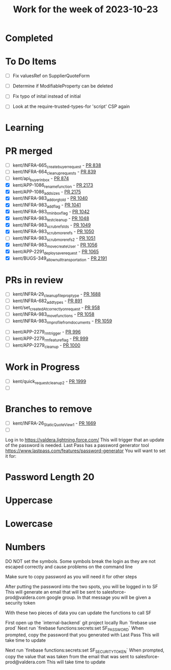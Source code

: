 #+TITLE: Work for the week of 2023-10-23

* Completed

* To Do Items
- [ ] Fix valuesRef on SupplierQuoteForm
- [ ] Determine if ModifiableProperty can be deleted
- [ ] Fix typo of inital instead of initial

- [ ] Look at the require-trusted-types-for 'script' CSP again

* Learning

* PR merged
- [ ] kent/INFRA-665_create_buyer_request - [[https://github.com/Valdera-Inc/integrated-backend-firebase/pull/838][PR 838]]
- [ ] kent/INFRA-664_cleanup_requests - [[https://github.com/Valdera-Inc/integrated-backend-firebase/pull/839][PR 839]]
- [ ] kent/api_buyer_inbox - [[https://github.com/Valdera-Inc/integrated-backend-firebase/pull/874][PR 874]]
- [X] kent/APP-1086_rename_function - [[https://github.com/Valdera-Inc/valdera-web/pull/2173][PR 2173]]
- [X] kent/APP-1086_add_sizes - [[https://github.com/Valdera-Inc/valdera-web/pull/2175][PR 2175]]
- [X] kent/INFRA-983_add_org_to_ld - [[https://github.com/Valdera-Inc/integrated-backend-firebase/pull/1040][PR 1040]]
- [X] kent/INFRA-983_add_flag - [[https://github.com/Valdera-Inc/integrated-backend-firebase/pull/1041][PR 1041]]
- [X] kent/INFRA-983_rm_inbox_flag - [[https://github.com/Valdera-Inc/integrated-backend-firebase/pull/1042][PR 1042]]
- [X] kent/INFRA-983_test_clean_up - [[https://github.com/Valdera-Inc/integrated-backend-firebase/pull/1048][PR 1048]]
- [X] kent/INFRA-983_scrub_refs_tds - [[https://github.com/Valdera-Inc/integrated-backend-firebase/pull/1049][PR 1049]]
- [X] kent/INFRA-983_scrub_more_refs - [[https://github.com/Valdera-Inc/integrated-backend-firebase/pull/1050][PR 1050]]
- [ ] kent/INFRA-983_scrub_more_refs_2 - [[https://github.com/Valdera-Inc/integrated-backend-firebase/pull/1051][PR 1051]]
- [X] kent/INFRA-983_move_createUser - [[https://github.com/Valdera-Inc/integrated-backend-firebase/pull/1056][PR 1056]]
- [X] kent/APP-2291_deploy_save_request - [[https://github.com/Valdera-Inc/integrated-backend-firebase/pull/1065][PR 1065]]
- [X] kent/BUGS-349_allow_null_transportation - [[https://github.com/Valdera-Inc/valdera-web/pull/2191][PR 2191]]

* PRs in review
- [ ] kent/INFRA-29_cleanup_file_prop_type - [[https://github.com/Valdera-Inc/valdera-web/pull/1688][PR 1688]]
- [ ] kent/INFRA-682_add_types - [[https://github.com/Valdera-Inc/integrated-backend-firebase/pull/891][PR 891]]
- [ ] kent/set_createdAt_correctly_on_request - [[https://github.com/Valdera-Inc/integrated-backend-firebase/pull/958][PR 958]]
- [ ] kent/INFRA-983_move_functions - [[https://github.com/Valdera-Inc/integrated-backend-firebase/pull/1058][PR 1058]]
- [ ] kent/INFRA-983_rm_profile_from_documents - [[https://github.com/Valdera-Inc/integrated-backend-firebase/pull/1059][PR 1059]]


- [ ] kent/APP-2279_rm_trigger - [[https://github.com/Valdera-Inc/integrated-backend-firebase/pull/996][PR 996]]
- [ ] kent/APP-2279_rm_feature_flag - [[https://github.com/Valdera-Inc/integrated-backend-firebase/pull/999][PR 999]]
- [ ] kent/APP-2279_cleanup - [[https://github.com/Valdera-Inc/integrated-backend-firebase/pull/1000][PR 1000]]



* Work in Progress
- [ ] kent/quick_request_cleanup_2 - [[https://github.com/Valdera-Inc/valdera-web/pull/1999][PR 1999]]
- [ ]


* Branches to remove
- [ ] kent/INFRA-26_StaticQuoteView_1 - [[https://github.com/Valdera-Inc/valdera-web/pull/1669][PR 1669]]
- [ ]


Log in to https://valdera.lightning.force.com/
This will trigger that an update of the password is needed.
Last Pass has a password generator tool
https://www.lastpass.com/features/password-generator
You will want to set it for:
* Password Length 20
* Uppercase
* Lowercase
* Numbers

DO NOT set the symbols. Some symbols break the login as they are not escaped
correctly and cause problems on the command line

Make sure to copy password as you will need it for other steps

After putting the password into the two spots, you will be logged in to SF
This will generate an email that will be sent to salesforce-prod@valdera.com
google group. In that message you will be given a security token

With these two pieces of data you can update the functions to call SF

First open up the `internal-backend` git project locally
Run `firebase use prod`
Next run `firebase functions:secrets:set SF_PASSWORD`
When prompted, copy the password that you generated with Last Pass
This will take time to update

Next run `firebase functions:secrets:set SF_SECURITY_TOKEN`
When prompted, copy the value that was taken from the email that was sent to
salesforce-prod@valdera.com
This will take time to update
